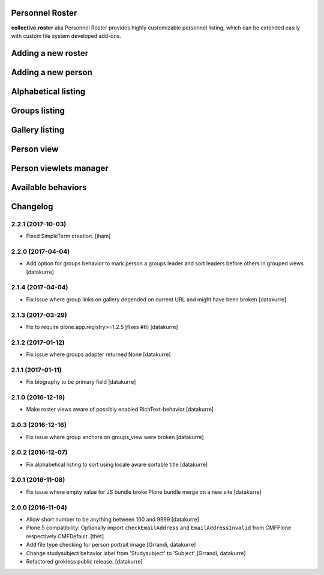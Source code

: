 Personnel Roster
================

.. image:: https://secure.travis-ci.org/collective/collective.roster.png
   :target: http://travis-ci.org/collective/collective.roster

**collective.roster** aka Personnel Roster provides highly customizable
personnel listing, which can be extended easily with custom file system
developed add-ons.

.. figure:: https://raw.githubusercontent.com/collective/collective.roster/master/docs/roster-product-activated.png

Adding a new roster
===================

.. figure:: https://raw.githubusercontent.com/collective/collective.roster/master/docs/roster-add-form.png

Adding a new person
===================

.. figure:: https://raw.githubusercontent.com/collective/collective.roster/master/docs/person-add-form.png

Alphabetical listing
====================

.. figure:: https://raw.githubusercontent.com/collective/collective.roster/master/docs/roster-alpha-view.png

Groups listing
==============

.. figure:: https://raw.githubusercontent.com/collective/collective.roster/master/docs/roster-groups-view.png

Gallery listing
===============

.. figure:: https://raw.githubusercontent.com/collective/collective.roster/master/docs/roster-gallery-view.png

Person view
===========

.. figure:: https://raw.githubusercontent.com/collective/collective.roster/master/docs/person-view.png

Person viewlets manager
=======================

.. figure:: https://raw.githubusercontent.com/collective/collective.roster/master/docs/person-viewlets-manager.png

Available behaviors
===================

.. figure:: https://raw.githubusercontent.com/collective/collective.roster/master/docs/behaviors-manager.png

Changelog
=========

2.2.1 (2017-10-03)
------------------

- Fixed SimpleTerm creation.
  [iham]


2.2.0 (2017-04-04)
------------------

- Add option for groups behavior to mark person a groups leader and sort
  leaders before others in grouped views
  [datakurre]


2.1.4 (2017-04-04)
------------------

- Fix issue where group links on gallery depended on current URL and might have
  been broken
  [datakurre]


2.1.3 (2017-03-29)
------------------

- Fix to require plone.app.registry>=1.2.5 [fixes #6]
  [datakurre]

2.1.2 (2017-01-12)
------------------

- Fix issue where groups adapter returned None
  [datakurre]

2.1.1 (2017-01-11)
------------------

- Fix biography to be primary field
  [datakurre]

2.1.0 (2016-12-19)
------------------

- Make roster views aware of possibly enabled RichText-behavior
  [datakurre]


2.0.3 (2016-12-16)
------------------

- Fix issue where group anchors on groups_view were broken
  [datakurre]


2.0.2 (2016-12-07)
------------------

- Fix alphabetical listing to sort using locale aware sortable title
  [datakurre]


2.0.1 (2016-11-08)
------------------

- Fix issue where empty value for JS bundle broke Plone bundle merge
  on a new site
  [datakurre]


2.0.0 (2016-11-04)
------------------

- Allow short number to be anything between 100 and 9999
  [datakurre]

- Plone 5 compatibility: Optionally import ``checkEmailAddress`` and
  ``EmailAddressInvalid`` from CMFPlone respectively CMFDefault.
  [thet]

- Add file type checking for person portrait image
  [Grrandi, datakurre]

- Change studysubject behavior label from 'Studysubject' to 'Subject'
  [Grrandi, datakurre]

- Refactored grokless public release.
  [datakurre]


